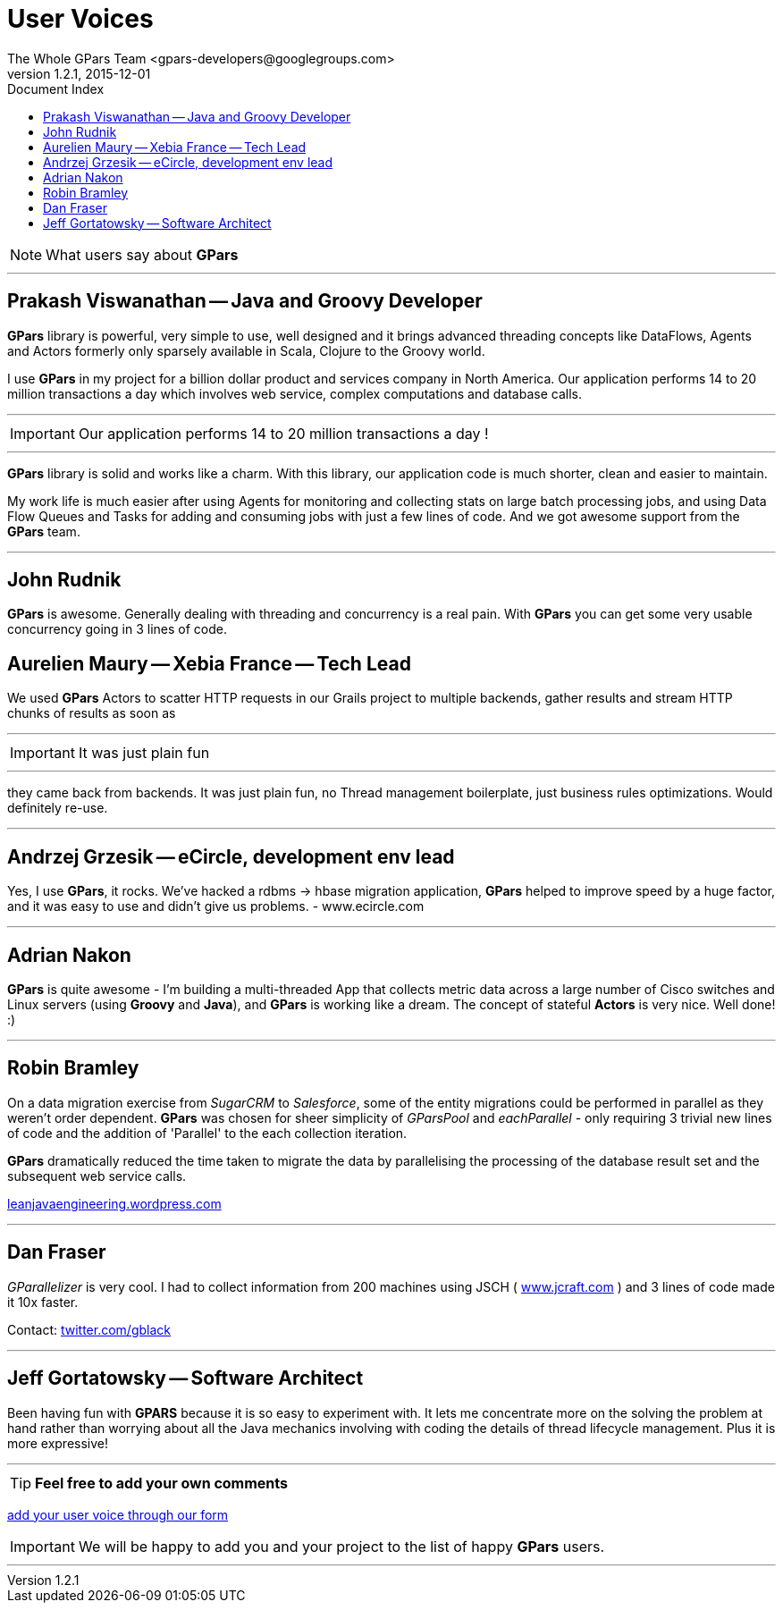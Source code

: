 = GPars - Groovy Parallel Systems
The Whole GPars Team <gpars-developers@googlegroups.com>
v1.2.1, 2015-12-01
:linkattrs:
:linkcss:
:toc: right
:toc-title: Document Index
:icons: font
:source-highlighter: coderay
:docslink: http://www.gpars.org/guide/[GPars Docs]
:description: GPars is a multi-paradigm concurrency framework offering several mutually cooperating high-level concurrency abstractions.
:doctitle: User Voices
:imagesdir: ./images

NOTE: What users say about *GPars*

''''

== Prakash Viswanathan -- Java and Groovy Developer

*GPars* library is powerful, very simple to use, well designed and it brings
advanced threading concepts like DataFlows, Agents and Actors formerly only
sparsely available in Scala, Clojure to the Groovy world.

I use *GPars* in my project for a billion dollar product and services company in North America. 
Our application performs 14 to 20 million transactions a day which involves web service, complex computations and database calls. 

''''
IMPORTANT: Our application performs 14 to 20 million transactions a day !

''''

*GPars* library is solid and works like a charm. With this library, our application code is much shorter, clean and easier to maintain.

My work life is much easier after using Agents for monitoring and collecting stats on large batch processing jobs, and using Data Flow Queues and Tasks for adding and consuming jobs with just a few lines of code. 
And we got awesome support from the *GPars* team.

''''

== John Rudnik

*GPars* is awesome. Generally dealing with threading and concurrency is a real pain. With *GPars* you can get some very usable concurrency going in 3 lines of code.

== Aurelien Maury -- Xebia France -- Tech Lead

We used *GPars* Actors to scatter HTTP requests in our Grails project to multiple backends, gather results and stream HTTP chunks of results as soon as

''''

IMPORTANT: It was just plain fun

''''

they came back from backends. It was just plain fun, no Thread management boilerplate, just business rules optimizations. Would definitely re-use.

''''

== Andrzej Grzesik -- eCircle, development env lead

Yes, I use *GPars*, it rocks. We've hacked a rdbms -> hbase migration application, *GPars* helped to improve speed by a huge factor, and it was easy to use and didn't give us problems. - www.ecircle.com

''''

== Adrian Nakon

*GPars* is quite awesome - I'm building a multi-threaded App that collects metric data across a large number of Cisco switches and Linux servers (using *Groovy* and *Java*), and *GPars* is working like a dream.  
The concept of stateful *Actors* is very nice. Well done! :)

''''

== Robin Bramley

On a data migration exercise from _SugarCRM_ to _Salesforce_, some of the entity migrations could be performed in parallel as they weren't order dependent.
*GPars* was chosen for sheer simplicity of _GParsPool_ and _eachParallel_ - only requiring 3 trivial new lines of code and the addition of 'Parallel' to the each collection iteration. 

*GPars* dramatically reduced the time taken to migrate the data by parallelising the processing of the database result set and the subsequent web service calls.

http://leanjavaengineering.wordpress.com/2010/10/06/groovy-salesforce-api[leanjavaengineering.wordpress.com]

''''

== Dan Fraser

_GParallelizer_ is very cool. I had to collect information from 200 machines using JSCH ( http://www.jcraft.com/jsch/[www.jcraft.com] ) and 3 lines of code made it 10x faster.

Contact: http://twitter.com/gblack[twitter.com/gblack]

''''

== Jeff Gortatowsky -- Software Architect

Been having fun with *GPARS* because it is so easy to experiment with. It lets me concentrate more on the solving the problem at hand rather than worrying about all the Java mechanics involving with coding the details of thread lifecycle management. 
Plus it is more expressive!

''''

TIP: *Feel free to add your own comments*

https://spreadsheets.google.com/viewform?hl=en&formkey=dFdYb2U1dFo2am9OZ1NTQUFuY0lSdXc6MQ#gid=0[add your user voice through our form]

IMPORTANT: We will be happy to add you and your project to the list of happy *GPars* users.

''''
